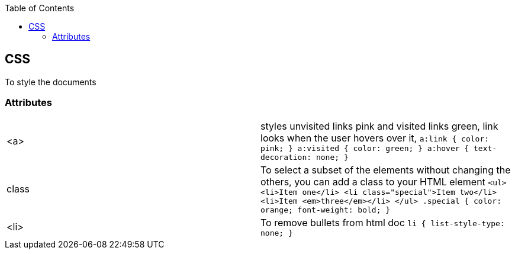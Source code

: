 :toc:
:toclevels: 6

== CSS
To style the documents

=== Attributes
|===

|<a>|styles unvisited links pink and visited links green,  link looks when the user hovers over it,
``
a:link {
  color: pink;
}
a:visited {
  color: green;
}
a:hover {
  text-decoration: none;
}
``
|class|To select a subset of the elements without changing the others, you can add a class to your HTML element
``
//HTML
<ul>
  <li>Item one</li>
  <li class="special">Item two</li>
  <li>Item <em>three</em></li>
</ul>
//CSS
.special {
  color: orange;
  font-weight: bold;
}
``
|<li>|To remove bullets from html doc
``
li {
  list-style-type: none;
}
``
|===
